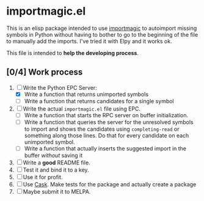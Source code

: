 * importmagic.el

This is an elisp package intended to use [[https://github.com/alecthomas/importmagic][importmagic]] to autoimport
missing symbols in Python without having to bother to go to the
beginning of the file to manually add the imports. I've tried it with
Elpy and it works ok.

This file is intended to *help the developing process*.

** [0/4] Work process

   1. [-] Write the Python EPC Server:
      * [X] Write a function that returns unimported symbols
      * [ ] Write a function that returns candidates for a single
        symbol
   2. [ ] Write the actual =importmagic.el= file using EPC.
      * [ ] Write a function that starts the RPC server on buffer
        initialization.
      * [ ] Write a function that queries the server for the unresolved
        symbols to import and shows the candidates using
        =completing-read= or something along those lines. Do that for
        every candidate on each unimported symbol.
      * [ ] Write a function that actually inserts the suggested import
        in the buffer /without/ saving it
   3. [ ] Write a *good* README file.
   4. [ ] Test it and bind it to a key.
   5. [ ] Use it for profit.
   6. [ ] Use [[https://github.com/cask/cask][Cask]]. Make tests for the package and actually create a
      package
   7. [ ] Maybe submit it to MELPA.

